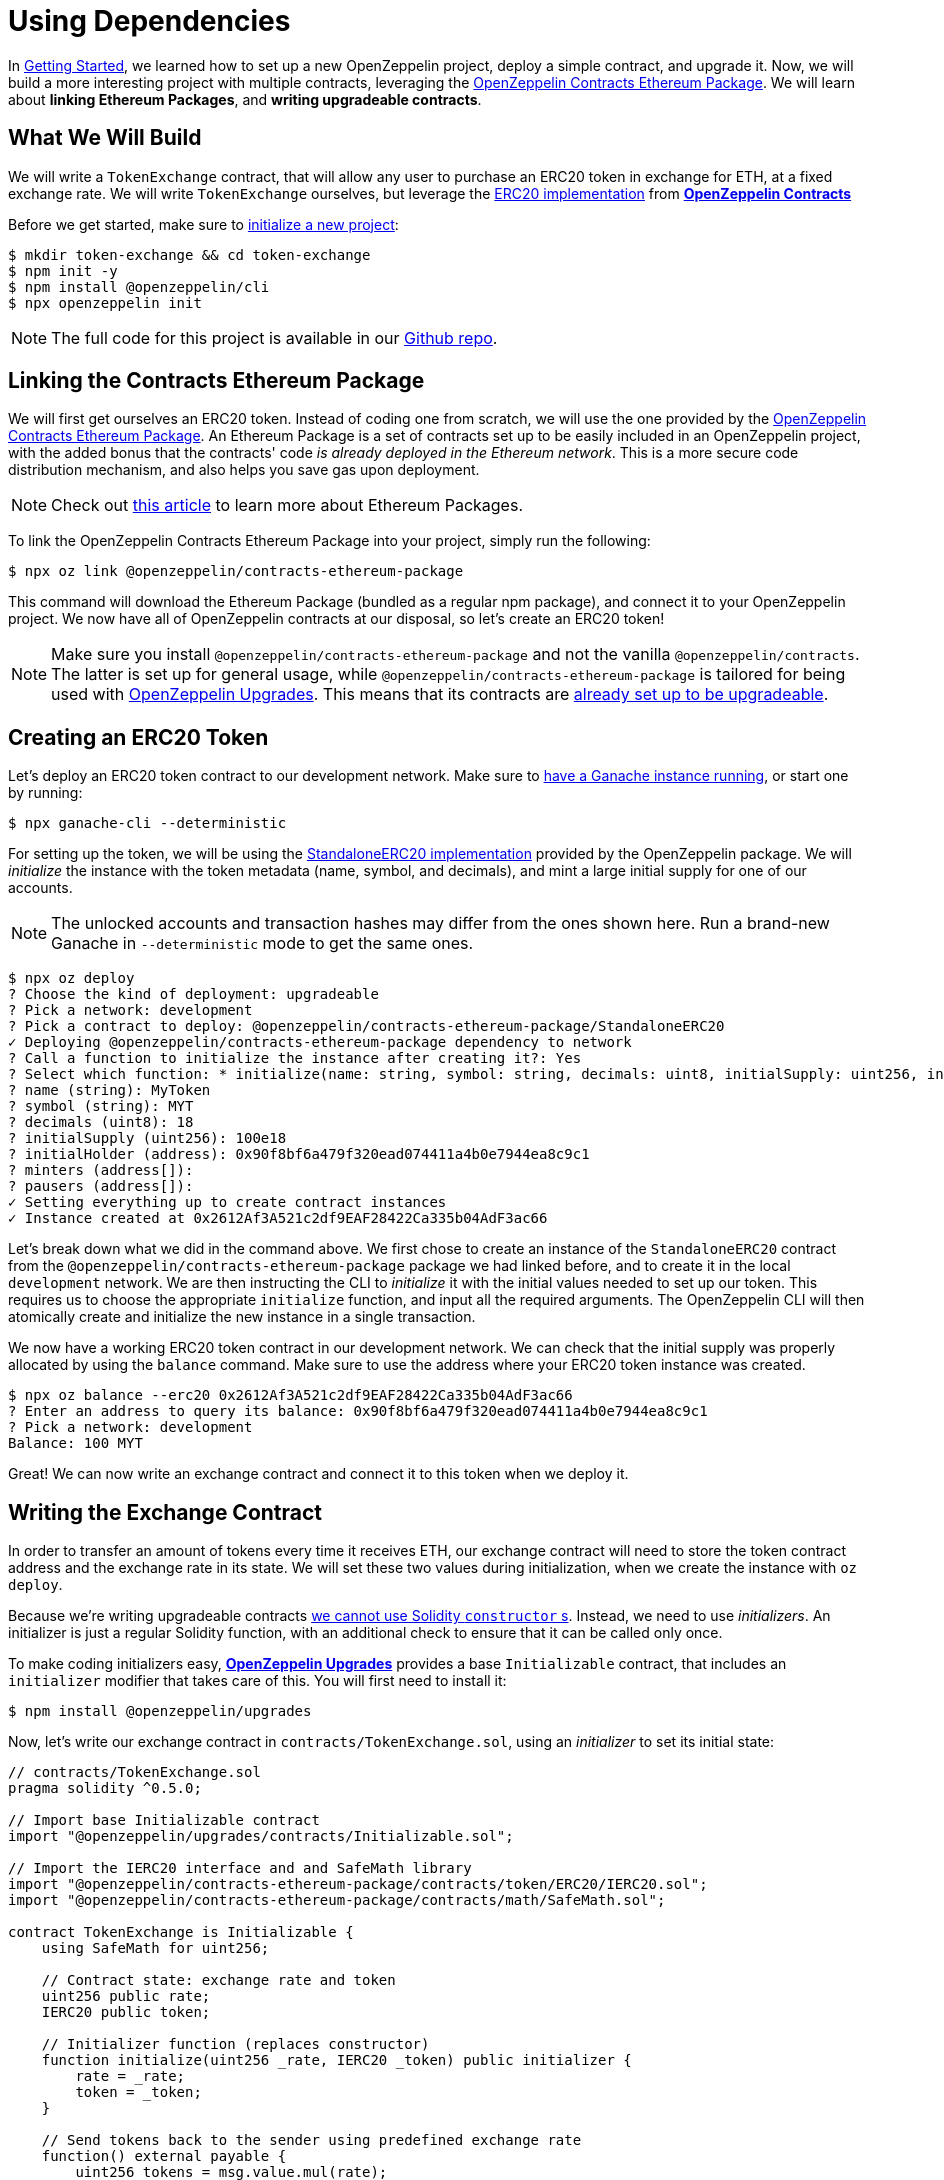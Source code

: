 = Using Dependencies

In xref:getting-started.adoc[Getting Started], we learned how to set up a new OpenZeppelin project, deploy a simple contract, and upgrade it. Now, we will build a more interesting project with multiple contracts, leveraging the https://github.com/OpenZeppelin/openzeppelin-contracts-ethereum-package[OpenZeppelin Contracts Ethereum Package]. We will learn about *linking Ethereum Packages*, and *writing upgradeable contracts*.

[[what-we-will-build]]
== What We Will Build

We will write a `TokenExchange` contract, that will allow any user to purchase an ERC20 token in exchange for ETH, at a fixed exchange rate. We will write `TokenExchange` ourselves, but leverage the xref:contracts::erc20.adoc[ERC20 implementation] from xref:contracts::index.adoc[*OpenZeppelin Contracts*]

Before we get started, make sure to xref:getting-started.adoc#setting-up-your-project[initialize a new project]:

[source,console]
----
$ mkdir token-exchange && cd token-exchange
$ npm init -y
$ npm install @openzeppelin/cli
$ npx openzeppelin init
----

NOTE: The full code for this project is available in our https://github.com/OpenZeppelin/openzeppelin-sdk/tree/v2.4.0/examples/linking-contracts[Github repo].

[[linking-the-contracts-ethereum-package]]
== Linking the Contracts Ethereum Package

We will first get ourselves an ERC20 token. Instead of coding one from scratch, we will use the one provided by the https://github.com/OpenZeppelin/openzeppelin-contracts-ethereum-package[OpenZeppelin Contracts Ethereum Package]. An Ethereum Package is a set of contracts set up to be easily included in an OpenZeppelin project, with the added bonus that the contracts' code _is already deployed in the Ethereum network_. This is a more secure code distribution mechanism, and also helps you save gas upon deployment.

NOTE: Check out https://blog.openzeppelin.com/open-source-collaboration-in-the-blockchain-era-evm-packages/[this article] to learn more about Ethereum Packages.

To link the OpenZeppelin Contracts Ethereum Package into your project, simply run the following:

[source,console]
----
$ npx oz link @openzeppelin/contracts-ethereum-package
----

This command will download the Ethereum Package (bundled as a regular npm package), and connect it to your OpenZeppelin project. We now have all of OpenZeppelin contracts at our disposal, so let's create an ERC20 token!

NOTE: Make sure you install `@openzeppelin/contracts-ethereum-package` and not the vanilla `@openzeppelin/contracts`. The latter is set up for general usage, while `@openzeppelin/contracts-ethereum-package` is tailored for being used with xref:upgrades::index.adoc[OpenZeppelin Upgrades]. This means that its contracts are xref:upgrades::writing-upgradeable.adoc#use-upgradeable-packages[already set up to be upgradeable].

[[creating-an-erc20-token]]
== Creating an ERC20 Token

Let's deploy an ERC20 token contract to our development network. Make sure to xref:learn::deploying-and-interacting.adoc#local-blockchain[have a Ganache instance running], or start one by running:

[source,console]
----
$ npx ganache-cli --deterministic
----

For setting up the token, we will be using the https://github.com/OpenZeppelin/openzeppelin-contracts-ethereum-package/blob/master/contracts/token/ERC20/StandaloneERC20.sol[StandaloneERC20 implementation] provided by the OpenZeppelin package. We will _initialize_ the instance with the token metadata (name, symbol, and decimals), and mint a large initial supply for one of our accounts.

NOTE: The unlocked accounts and transaction hashes may differ from the ones shown here. Run a brand-new Ganache in `--deterministic` mode to get the same ones.

[source,console]
----
$ npx oz deploy
? Choose the kind of deployment: upgradeable
? Pick a network: development
? Pick a contract to deploy: @openzeppelin/contracts-ethereum-package/StandaloneERC20
✓ Deploying @openzeppelin/contracts-ethereum-package dependency to network
? Call a function to initialize the instance after creating it?: Yes
? Select which function: * initialize(name: string, symbol: string, decimals: uint8, initialSupply: uint256, initialHolder: address, minters: address[], pausers: address[])
? name (string): MyToken
? symbol (string): MYT
? decimals (uint8): 18
? initialSupply (uint256): 100e18
? initialHolder (address): 0x90f8bf6a479f320ead074411a4b0e7944ea8c9c1
? minters (address[]):
? pausers (address[]):
✓ Setting everything up to create contract instances
✓ Instance created at 0x2612Af3A521c2df9EAF28422Ca335b04AdF3ac66
----

Let's break down what we did in the command above. We first chose to create an instance of the `StandaloneERC20` contract from the `@openzeppelin/contracts-ethereum-package` package we had linked before, and to create it in the local `development` network. We are then instructing the CLI to _initialize_ it with the initial values needed to set up our token. This requires us to choose the appropriate `initialize` function, and input all the required arguments. The OpenZeppelin CLI will then atomically create and initialize the new instance in a single transaction.

We now have a working ERC20 token contract in our development network. We can check that the initial supply was properly allocated by using the `balance` command. Make sure to use the address where your ERC20 token instance was created.

[source,console]
----
$ npx oz balance --erc20 0x2612Af3A521c2df9EAF28422Ca335b04AdF3ac66
? Enter an address to query its balance: 0x90f8bf6a479f320ead074411a4b0e7944ea8c9c1
? Pick a network: development
Balance: 100 MYT
----

Great! We can now write an exchange contract and connect it to this token when we deploy it.

[[writing-the-exchange-contract]]
== Writing the Exchange Contract

In order to transfer an amount of tokens every time it receives ETH, our exchange contract will need to store the token contract address and the exchange rate in its state. We will set these two values during initialization, when we create the instance with `oz deploy`.

Because we're writing upgradeable contracts xref:upgrades::proxies.adoc#the-constructor-caveat[we cannot use Solidity `constructor` s]. Instead, we need to use _initializers_. An initializer is just a regular Solidity function, with an additional check to ensure that it can be called only once.

To make coding initializers easy, xref:upgrades::index.adoc[*OpenZeppelin Upgrades*] provides a base `Initializable` contract, that includes an `initializer` modifier that takes care of this. You will first need to install it:

[source,console]
----
$ npm install @openzeppelin/upgrades
----

Now, let's write our exchange contract in `contracts/TokenExchange.sol`, using an _initializer_ to set its initial state:

[source,solidity]
----
// contracts/TokenExchange.sol
pragma solidity ^0.5.0;

// Import base Initializable contract
import "@openzeppelin/upgrades/contracts/Initializable.sol";

// Import the IERC20 interface and and SafeMath library
import "@openzeppelin/contracts-ethereum-package/contracts/token/ERC20/IERC20.sol";
import "@openzeppelin/contracts-ethereum-package/contracts/math/SafeMath.sol";

contract TokenExchange is Initializable {
    using SafeMath for uint256;

    // Contract state: exchange rate and token
    uint256 public rate;
    IERC20 public token;

    // Initializer function (replaces constructor)
    function initialize(uint256 _rate, IERC20 _token) public initializer {
        rate = _rate;
        token = _token;
    }

    // Send tokens back to the sender using predefined exchange rate
    function() external payable {
        uint256 tokens = msg.value.mul(rate);
        token.transfer(msg.sender, tokens);
    }
}
----

Note the usage of the `initializer` modifier in the `initialize` method. This guarantees that once we have deployed our contract, no one can call into that function again to alter the token or the rate.

Let's now create and initialize our new `TokenExchange` contract:

[source,console]
----
$ npx oz deploy
✓ Compiled contracts with solc 0.5.9 (commit.e560f70d)
? Choose the kind of deployment: upgradeable
? Pick a network: development
? Pick a contract to instantiate: TokenExchange
✓ Contract TokenExchange deployed
? Call a function to initialize the instance after creating it?: Yes
? Select which function: initialize(_rate: uint256, _token: address)
? _rate (uint256): 10
? _token (address): 0x2612Af3A521c2df9EAF28422Ca335b04AdF3ac66
Instance created at 0x26b4AFb60d6C903165150C6F0AA14F8016bE4aec
----

Our exchange is almost ready! We only need to fund it, so it can send tokens to purchasers. Let's do that using the `oz send-tx` command, to transfer the full token balance from our own account to the exchange contract. Make sure to replace the recipient of the transfer with the `TokenExchange` address you got from the previous command.

[source,console]
----
$ npx oz send-tx
? Pick a network: development
? Choose an instance: StandaloneERC20 at 0x2612Af3A521c2df9EAF28422Ca335b04AdF3ac66
? Select which function: transfer(to: address, value: uint256)
? to (address): 0x26b4AFb60d6C903165150C6F0AA14F8016bE4aec
? value (uint256): 10e18
Transaction successful: 0x5863c8a8e122fcda7c6234abc6e60fad3f5a8108a3f88e2d8a956b63dbc222c2
Events emitted:
 - Transfer
    from: 0x90F8bf6A479f320ead074411a4B0e7944Ea8c9C1,
    to: 0x26b4AFb60d6C903165150C6F0AA14F8016bE4aec,
    value: 10000000000000000000
----

All set! We can start playing with our brand new token exchange.

[[using-our-exchange]]
== Using Our Exchange

Now that we have initialized our exchange contract and seeded it with funds, we can test it out by purchasing tokens. Our exchange contract will send tokens back automatically when we send ETH to it, so let's test it by using the `oz transfer` command. This command allows us to send funds to any address; in this case, we will use it to send ETH to our `TokenExchange` instance:

[source,console]
----
$ npx oz transfer
? Pick a network: development
? Choose the account to send transactions from: (1) 0xFFcf8FDEE72ac11b5c542428B35EEF5769C409f0
? Enter the receiver account: 0x26b4AFb60d6C903165150C6F0AA14F8016bE4aec
? Enter an amount to transfer 0.1 ether
✓ Funds sent. Transaction hash: 0xc85a8caa161110ba7f08134f4496a995968a5aff7ae60ad9b6ce1c824e13cacb
----

NOTE: Make sure you replace the receiver account with the corresponding address where your `TokenExchange` was created.

We can now use `oz balance` again, to check the token balance of the address that made the purchase. Since we sent 0.1 ETH, and we used a 1:10 exchange rate, we should see a balance of 1 MYT (MyToken).

[source,console]
----
$ npx oz balance --erc20 0x5f8e26fAcC23FA4cbd87b8d9Dbbd33D5047abDE1
? Enter an address to query its balance: 0xFFcf8FDEE72ac11b5c542428B35EEF5769C409f0
? Pick a network: development
Balance: 1 MYT
----

Success! We have our exchange up and running, gathering ETH in exchange for our tokens. But how can we collect the funds we earned...?

[[upgrading-the-exchange]]
== Upgrading the Exchange

We forgot to add a method to withdraw the funds from the token exchange contract! While this would typically mean that the funds are locked in there forever, we can upgrade the contract with the OpenZeppelin CLI to add a way to collect those funds.

NOTE: While upgrading a contract is certainly useful in situations like this, where you need to fix a bug or add a missing feature, it could still be used to change the rules of the game. For instance, you could upgrade the token exchange contract to alter the rate at any time. Because of this, it is important to have a proper xref:learn::preparing-for-mainnet.adoc#project-governance[Project Governance] in place.

Let's modify the `TokenExchange` contract to add a `withdraw` method, only callable by an `owner`.

[source,solidity]
----
// contracts/TokenExchange.sol
contract TokenExchange is Initializable {
    uint256 public rate;
    IERC20 public token;
    address public owner;

    function withdraw() public {
        require(msg.sender == owner, "Address not allowed to call this function");
        msg.sender.transfer(address(this).balance);
    }

    // (existing functions not shown here for brevity)
}
----

When modifying your contract, you will have to place the `owner` variable *after* the other variables (xref:upgrades::writing-upgradeable.adoc#modifying-your-contracts[learn more] about this restriction). Don't worry if you forget about it, the CLI will check this for you when you try to upgrade.

NOTE: If you are familiar with xref:contracts::index.adoc[*OpenZeppelin Contracts*], you may be wondering why we didn't simply extend from `Ownable` and used the `onlyOwner` modifier. The issue is OpenZeppelin Upgrades does not support extending from now contracts in an upgrade (if they declare their own state variables). Again, the CLI will alert you if you attempt to do this. Refer to the xref:upgrades::writing-upgradeable.adoc#modifying-your-contracts[Upgrades documentation] for more info.

The only thing missing is actually _setting_ the `owner` of the contract. To do this, we can add another function that we will call when upgrading, making sure it can only be called once:

[source,solidity]
----
// contracts/TokenExchange.sol
contract TokenExchange is Initializable {
  uint256 public rate;
  IERC20 public token;
  address public owner;

  function withdraw() public {
    require(msg.sender == owner, "Address not allowed to call this function");
    msg.sender.transfer(address(this).balance);
  }

  // To be run during upgrade, ensuring it can never be called again
  function setOwner(address _owner) public {
    require(owner == address(0), "Owner already set, cannot modify!");
    owner = _owner;
  }

  // (existing functions not shown here for brevity)
}
----

We can now upgrade our token exchange contract to this new version, and call `setOwner` during the upgrade process. The OpenZeppelin CLI will take care of making the upgrade and the call atomically in a single transaction.

[source,console]
----
$ npx oz upgrade
? Pick a network: development
✓ Compiled contracts with solc 0.5.9 (commit.e560f70d)
- New variable 'address owner' was added in contract TokenExchange in contracts/TokenExchange.sol:1 at the end of the contract.
✓ Contract TokenExchange deployed
? Which proxies would you like to upgrade?: Choose by name
? Pick a contract to upgrade: TokenExchange
? Call a function on the instance after upgrading it?: Yes
? Select which function: setOwner(_owner: address)
? _owner (address): 0x90f8bf6a479f320ead074411a4b0e7944ea8c9c1
✓ Instance upgraded at 0x26b4AFb60d6C903165150C6F0AA14F8016bE4aec.
----

There! We can now call `withdraw` from our default address to extract all ETH sent to the exchange.

[source,console]
----
$ npx oz send-tx
? Pick a network: development
? Pick an instance: TokenExchange at 0xD86C8F0327494034F60e25074420BcCF560D5610
? Select which function: withdraw()
✓ Transaction successful. Transaction hash: 0xc9fb0d3ada96ec4c67c1c8f1569f9cfaf0ff0f7b241e172b32a023b1763ab7ab
----

NOTE: You can also upgrade dependencies from an Ethereum Package. Upon a new release of `@openzeppelin/contracts-ethereum-package`, if you want to update your ERC20 to include the latest fixes, you can just `oz link` the new version and use `oz upgrade` to get your instance to the newest code.

[[wrapping-up]]
== Wrapping Up

We have built a more complex setup in this tutorial, and learned several concepts along the way. We introduced https://blog.openzeppelin.com/open-source-collaboration-in-the-blockchain-era-evm-packages/[Ethereum Packages] as dependencies for our projects, allowing us to spin up a new token with little effort.

We also presented some xref:upgrades::writing-upgradeable.adoc[limitations] of xref:upgrades::proxies.adoc[how Upgrades works], such as xref:upgrades::writing-upgradeable.adoc#initializers[initializer methods] as a replacement for constructors, and xref:upgrades::writing-upgradeable.adoc#modifying-your-contracts[preserving the storage layout] when modifying our source code. We also learned how to run a function as a migration when upgrading a contract.
